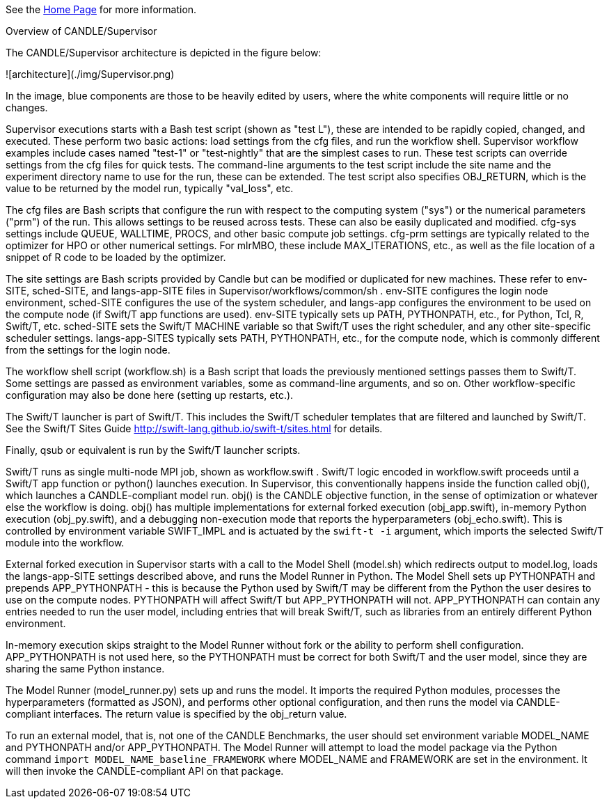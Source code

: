 See the https://ecp-candle.github.io/Supervisor/home.html[Home Page] for more information.

Overview of CANDLE/Supervisor
=================================================================

The CANDLE/Supervisor architecture is depicted in the figure below:

![architecture](./img/Supervisor.png)

In the image, blue components are those to be heavily edited by users, where the white components will require little or no changes.

Supervisor executions starts with a Bash test script (shown as "test L"), these are intended to be rapidly copied, changed, and executed.  These perform two basic actions: load settings from the cfg files, and run the workflow shell.  Supervisor workflow examples include cases named "test-1" or "test-nightly" that are the simplest cases to run.  These test scripts can override settings from the cfg files for quick tests.  The command-line arguments to the test script include the site name and the experiment directory name to use for the run, these can be extended.  The test script also specifies OBJ_RETURN, which is the value to be returned by the model run, typically "val_loss", etc.

The cfg files are Bash scripts that configure the run with respect to the computing system ("sys") or the numerical parameters ("prm") of the run.  This allows settings to be reused across tests.  These can also be easily duplicated and modified.  cfg-sys settings include QUEUE, WALLTIME, PROCS, and other basic compute job settings.  cfg-prm settings are typically related to the optimizer for HPO or other numerical settings.  For mlrMBO, these include MAX_ITERATIONS, etc., as well as the file location of a snippet of R code to be loaded by the optimizer.

The site settings are Bash scripts provided by Candle but can be modified or duplicated for new machines.  These refer to env-SITE, sched-SITE, and langs-app-SITE files in Supervisor/workflows/common/sh .  env-SITE configures the login node environment, sched-SITE configures the use of the system scheduler, and langs-app configures the environment to be used on the compute node (if Swift/T app functions are used).  env-SITE typically sets up PATH, PYTHONPATH, etc., for Python, Tcl, R, Swift/T, etc.  sched-SITE sets the Swift/T MACHINE  variable so that Swift/T uses the right scheduler, and any other site-specific scheduler settings.  langs-app-SITES typically sets PATH, PYTHONPATH, etc., for the compute node, which is commonly different from the settings for the login node.

The workflow shell script (workflow.sh) is a Bash script that loads the previously mentioned settings passes them to Swift/T.  Some settings are passed as environment variables, some as command-line arguments, and so on.  Other workflow-specific configuration may also be done here (setting up restarts, etc.).

The Swift/T launcher is part of Swift/T.  This includes the Swift/T scheduler templates that are filtered and launched by Swift/T.  See the Swift/T Sites Guide http://swift-lang.github.io/swift-t/sites.html for details.

Finally, qsub or equivalent is run by the Swift/T launcher scripts.

Swift/T runs as single multi-node MPI job, shown as workflow.swift .  Swift/T logic encoded in workflow.swift proceeds until a Swift/T app function or python() launches execution.  In Supervisor, this conventionally happens inside the function called obj(), which launches a CANDLE-compliant model run.  obj() is the CANDLE objective function, in the sense of optimization or whatever else the workflow is doing. obj() has multiple implementations for external forked execution (obj_app.swift), in-memory Python execution (obj_py.swift), and a debugging non-execution mode that reports the hyperparameters (obj_echo.swift).  This is controlled by environment variable SWIFT_IMPL and is actuated by the ``swift-t -i`` argument, which imports the selected Swift/T module into the workflow.

External forked execution in Supervisor starts with a call to the Model Shell (model.sh) which redirects output to model.log, loads the langs-app-SITE settings described above, and runs the Model Runner in Python.  The Model Shell sets up PYTHONPATH and prepends APP_PYTHONPATH - this is because the Python used by Swift/T may be different from the Python the user desires to use on the compute nodes.  PYTHONPATH will affect Swift/T but APP_PYTHONPATH will not.  APP_PYTHONPATH can contain any entries needed to run the user model, including entries that will break Swift/T, such as libraries from an entirely different Python environment.

In-memory execution skips straight to the Model Runner without fork or the ability to perform shell configuration.  APP_PYTHONPATH is not used here, so the PYTHONPATH must be correct for both Swift/T and the user model, since they are sharing the same Python instance.

The Model Runner (model_runner.py) sets up and runs the model.  It imports the required Python modules, processes the hyperparameters (formatted as JSON), and performs other optional configuration, and then runs the model via CANDLE-compliant interfaces.  The return value is specified by the obj_return value.

To run an external model, that is, not one of the CANDLE Benchmarks, the user should set  environment variable MODEL_NAME and PYTHONPATH and/or APP_PYTHONPATH.  The Model Runner will attempt to load the model package via the Python command ``import MODEL_NAME_baseline_FRAMEWORK`` where MODEL_NAME and FRAMEWORK are set in the environment.  It will then invoke the CANDLE-compliant API on that package.
